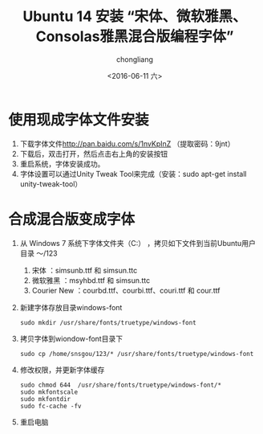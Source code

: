 #+title: Ubuntu 14 安装 “宋体、微软雅黑、Consolas雅黑混合版编程字体”
#+author: chongliang
#+Date:<2016-06-11 六> 

* 使用现成字体文件安装

1. 下载字体文件[[http://pan.baidu.com/s/1nvKpInZ]] （提取密码：9jnt）
2. 下载后，双击打开，然后点击右上角的安装按钮
3. 重启系统，字体安装成功。
4. 字体设置可以通过Unity Tweak Tool来完成（安装：sudo apt-get install unity-tweak-tool）

* 合成混合版变成字体

1. 从 Windows 7 系统下字体文件夹（C:\Windows\Fonts） ，拷贝如下文件到当前Ubuntu用户目录 ～/123
   1. 宋体 ：simsunb.ttf 和 simsun.ttc
   2. 微软雅黑 ：msyhbd.ttf 和 simsun.ttc
   3. Courier New ：courbd.ttf、courbi.ttf、couri.ttf 和 cour.ttf
2. 新建字体存放目录windows-font
   #+BEGIN_SRC ubuntu
   sudo mkdir /usr/share/fonts/truetype/windows-font
   #+END_SRC
3. 拷贝字体到wiondow-font目录下
   #+BEGIN_SRC ubuntu
   sudo cp /home/snsgou/123/* /usr/share/fonts/truetype/windows-font
   #+END_SRC
4. 修改权限，并更新字体缓存
   #+BEGIN_SRC ubuntu
   sudo chmod 644  /usr/share/fonts/truetype/windows-font/*
   sudo mkfontscale
   sudo mkfontdir
   sudo fc-cache -fv
   #+END_SRC
5. 重启电脑
   

